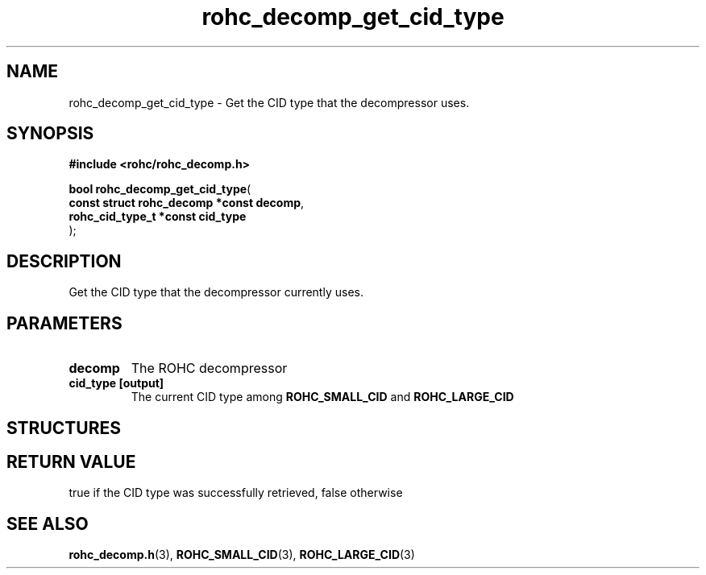 .\" File automatically generated by doxy2man0.1
.\" Generation date: ven. déc. 1 2017
.TH rohc_decomp_get_cid_type 3 2017-12-01 "ROHC" "ROHC library Programmer's Manual"
.SH "NAME"
rohc_decomp_get_cid_type \- Get the CID type that the decompressor uses.
.SH SYNOPSIS
.nf
.B #include <rohc/rohc_decomp.h>
.sp
\fBbool rohc_decomp_get_cid_type\fP(
    \fBconst struct rohc_decomp *const  decomp\fP,
    \fBrohc_cid_type_t *const           cid_type\fP
);
.fi
.SH DESCRIPTION
.PP 
Get the CID type that the decompressor currently uses.
.SH PARAMETERS
.TP
.B decomp
The ROHC decompressor 
.TP
.B cid_type [output]
The current CID type among \fBROHC_SMALL_CID\fP and \fBROHC_LARGE_CID\fP 
.SH STRUCTURES
.SH RETURN VALUE
.PP
true if the CID type was successfully retrieved, false otherwise 
.SH SEE ALSO
.BR rohc_decomp.h (3),
.BR ROHC_SMALL_CID (3),
.BR ROHC_LARGE_CID (3)
